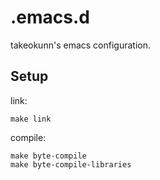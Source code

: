 * .emacs.d

takeokunn's emacs configuration.

** Setup

link:
#+begin_src shell :results output :dir ~/.emacs.d
  make link
#+end_src

compile:
#+begin_src shell :results output :dir ~/.emacs.d
  make byte-compile
  make byte-compile-libraries
#+end_src
